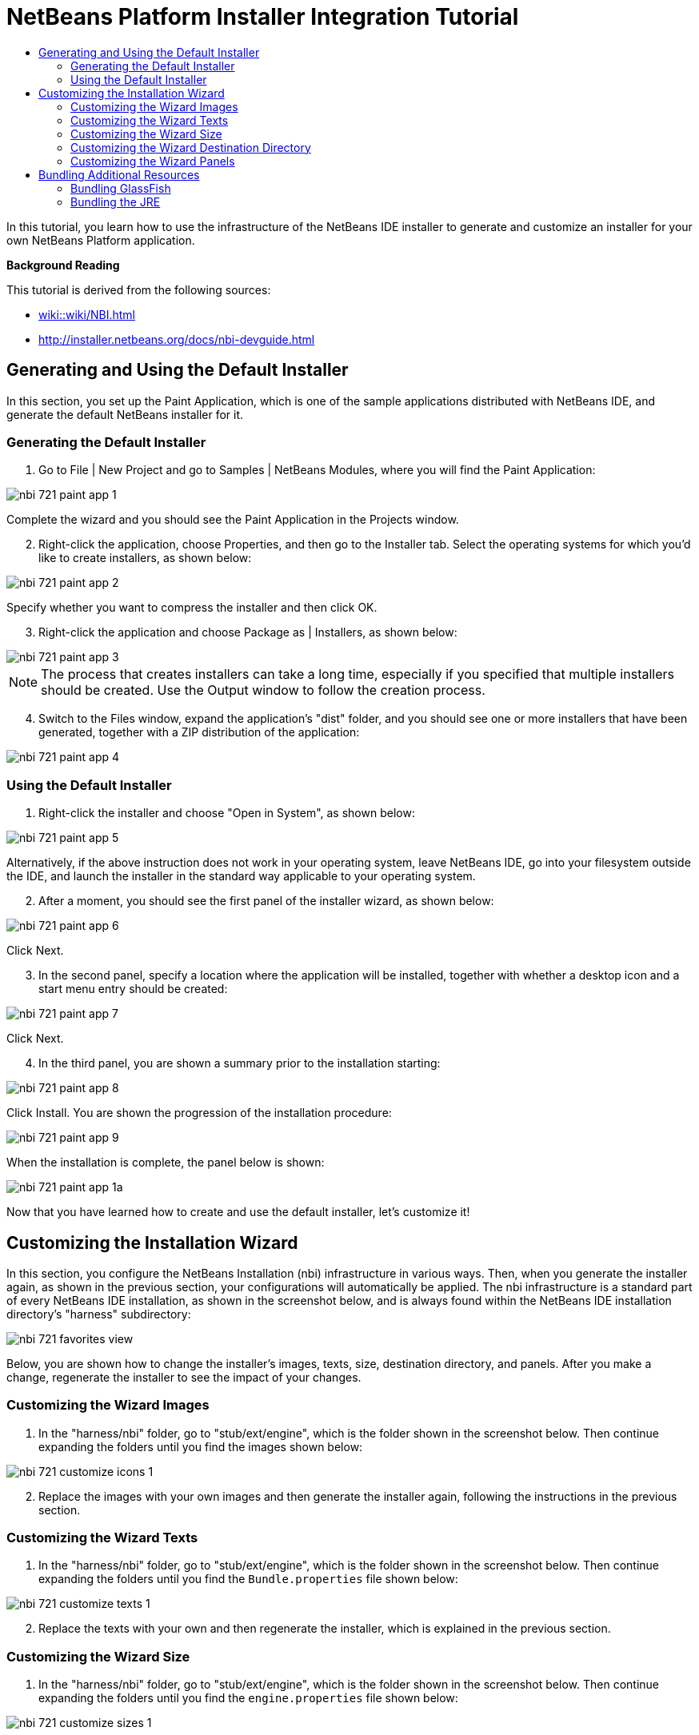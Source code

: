 // 
//     Licensed to the Apache Software Foundation (ASF) under one
//     or more contributor license agreements.  See the NOTICE file
//     distributed with this work for additional information
//     regarding copyright ownership.  The ASF licenses this file
//     to you under the Apache License, Version 2.0 (the
//     "License"); you may not use this file except in compliance
//     with the License.  You may obtain a copy of the License at
// 
//       http://www.apache.org/licenses/LICENSE-2.0
// 
//     Unless required by applicable law or agreed to in writing,
//     software distributed under the License is distributed on an
//     "AS IS" BASIS, WITHOUT WARRANTIES OR CONDITIONS OF ANY
//     KIND, either express or implied.  See the License for the
//     specific language governing permissions and limitations
//     under the License.
//

= NetBeans Platform Installer Integration Tutorial
:page-layout: platform_tutorial
:jbake-tags: tutorials 
:jbake-status: published
:page-syntax: true
:source-highlighter: pygments
:toc: left
:toc-title:
:icons: font
:experimental:
:description: NetBeans Platform Installer Integration Tutorial - Apache NetBeans
:keywords: Apache NetBeans Platform, Platform Tutorials, NetBeans Platform Installer Integration Tutorial

ifdef::env-github[]
:imagesdir: ../../images
endif::[]

In this tutorial, you learn how to use the infrastructure of the NetBeans IDE installer to generate and customize an installer for your own NetBeans Platform application.





*Background Reading*

This tutorial is derived from the following sources:

*  xref:wiki::wiki/NBI.adoc[]
*  link:http://installer.netbeans.org/docs/nbi-devguide.html[http://installer.netbeans.org/docs/nbi-devguide.html]




== Generating and Using the Default Installer

In this section, you set up the Paint Application, which is one of the sample applications distributed with NetBeans IDE, and generate the default NetBeans installer for it.


=== Generating the Default Installer


[start=1]
1. Go to File | New Project and go to Samples | NetBeans Modules, where you will find the Paint Application:


image::tutorials/nbi_721_paint-app-1.png[]

Complete the wizard and you should see the Paint Application in the Projects window.


[start=2]
1. Right-click the application, choose Properties, and then go to the Installer tab. Select the operating systems for which you'd like to create installers, as shown below:


image::tutorials/nbi_721_paint-app-2.png[]

Specify whether you want to compress the installer and then click OK.


[start=3]
1. Right-click the application and choose Package as | Installers, as shown below:


image::tutorials/nbi_721_paint-app-3.png[]

NOTE:  The process that creates installers can take a long time, especially if you specified that multiple installers should be created. Use the Output window to follow the creation process.


[start=4]
1. Switch to the Files window, expand the application's "dist" folder, and you should see one or more installers that have been generated, together with a ZIP distribution of the application:


image::tutorials/nbi_721_paint-app-4.png[]


=== Using the Default Installer


[start=1]
1. Right-click the installer and choose "Open in System", as shown below:


image::tutorials/nbi_721_paint-app-5.png[]

Alternatively, if the above instruction does not work in your operating system, leave NetBeans IDE, go into your filesystem outside the IDE, and launch the installer in the standard way applicable to your operating system.


[start=2]
1. After a moment, you should see the first panel of the installer wizard, as shown below:


image::tutorials/nbi_721_paint-app-6.png[]

Click Next.


[start=3]
1. In the second panel, specify a location where the application will be installed, together with whether a desktop icon and a start menu entry should be created:


image::tutorials/nbi_721_paint-app-7.png[]

Click Next.


[start=4]
1. In the third panel, you are shown a summary prior to the installation starting:


image::tutorials/nbi_721_paint-app-8.png[]

Click Install. You are shown the progression of the installation procedure:


image::tutorials/nbi_721_paint-app-9.png[]

When the installation is complete, the panel below is shown:


image::tutorials/nbi_721_paint-app-1a.png[]

Now that you have learned how to create and use the default installer, let's customize it!


== Customizing the Installation Wizard

In this section, you configure the NetBeans Installation (nbi) infrastructure in various ways. Then, when you generate the installer again, as shown in the previous section, your configurations will automatically be applied. The nbi infrastructure is a standard part of every NetBeans IDE installation, as shown in the screenshot below, and is always found within the NetBeans IDE installation directory's "harness" subdirectory:


image::tutorials/nbi_721_favorites-view.png[]

Below, you are shown how to change the installer's images, texts, size, destination directory, and panels. After you make a change, regenerate the installer to see the impact of your changes.


=== Customizing the Wizard Images


[start=1]
1. In the "harness/nbi" folder, go to "stub/ext/engine", which is the folder shown in the screenshot below. Then continue expanding the folders until you find the images shown below:


image::tutorials/nbi_721_customize-icons-1.png[]


[start=2]
1. Replace the images with your own images and then generate the installer again, following the instructions in the previous section.


=== Customizing the Wizard Texts


[start=1]
1. In the "harness/nbi" folder, go to "stub/ext/engine", which is the folder shown in the screenshot below. Then continue expanding the folders until you find the  ``Bundle.properties``  file shown below:


image::tutorials/nbi_721_customize-texts-1.png[]


[start=2]
1. Replace the texts with your own and then regenerate the installer, which is explained in the previous section.


=== Customizing the Wizard Size


[start=1]
1. In the "harness/nbi" folder, go to "stub/ext/engine", which is the folder shown in the screenshot below. Then continue expanding the folders until you find the  ``engine.properties``  file shown below:


image::tutorials/nbi_721_customize-sizes-1.png[]


[start=2]
1. Replace the sizes with your own and then regenerate the installer, which is explained in the previous section.


=== Customizing the Wizard Destination Directory


[start=1]
1. In the "harness/nbi" folder, go to "stub/ext/infra", which is the folder shown in the screenshot below. Then continue expanding the folders until you find the  ``build.properties``  file shown below:


image::tutorials/nbi_721_customize-destinationdir-1.png[]


[start=2]
1. Replace the values of the  ``product.properties``  keys with your own and then regenerate the installer, which is explained in the previous section.


=== Customizing the Wizard Panels


[start=1]
1. In the "harness/nbi" folder, go to "stub/ext/components", which is the folder shown in the screenshot below. Then continue expanding the folders until you find the  ``HelloWorldPanel.java``  and the  ``wizard.xml``  file shown below:


image::tutorials/nbi_721_customize-panels-1.png[]


[start=2]
1. Create new panels and register them in the  ``wizard.xml``  file or unregister panels by removing their registration entries found in the  ``wizard.xml``  file.

Now that you have learned how to customize the default installer, let's add additional resources to it!


== Bundling Additional Resources

In this section, you learn how to bundle additional resources together with your installer.


=== Bundling GlassFish

Some NetBeans Platform applications use GlassFish in one way or another. Using the instructions below, you can bundle GlassFish with your installer and add a new panel to the installer wizard so that users can specify where and how GlassFish should be installed.

These instructions can be applied to any other tool or application that should be bundled and installed together with your NetBeans Platform application–simply replace each instance of "GlassFish" below with the name of the tool or application you'd like to bundle with the installer of your NetBeans Platform application.


[start=1]
1. Start by creating a ZIP file of your installation of GlassFish. Somewhere on disk, you should have GlassFish installed. Remove any domain folders you have there, since the procedure that follows will result in a "domain1" domain automatically being created at the time when the installer finished.

NOTE:  If you have some custom libraries that GlassFish will need, simply include them in the appropriate folders in GlassFish before you ZIP it up. That means you'll be providing a custom GlassFish distribution tailor made for the application you've created. Otherwise, ZIP up the default standard GlassFish distribution and the user will have that when they complete the installer.

Put the ZIP file anywhere on disk, such as in the home directory. Later, your ZIP file will be located by the nbi infrastructure, unzipped, and packed into the installer, once you choose "Package as | Installers" in the IDE.


[start=2]
1. In the  ``components``  folder and the  ``infra``  folder, find the  ``helloworld``  folders, shown below:


image::tutorials/nbi_721_bundle-glassfish-1.png[]

Copy the  ``helloworld``  folders, one by one, and paste them in the same folders where the  ``helloworld``  folders are found. Name both new folders  ``glassfish`` , as shown below:


image::tutorials/nbi_721_bundle-glassfish-2.png[]

Depending on the operating system you're using, make sure you have write permission for the folders into which you're copying, otherwise you will not be able to complete the copy action. To fix this, go outside the IDE to the folder in your filesystem and fix the permissions set on the folder so that you have write permission.


[start=3]
1. In  ``nbi/build.xml`` , include  ``glassfish``  in the  ``-clean``  and  ``-build``  targets. Do this by copying the  ``helloworld``  equivalents and replacing  ``helloworld``  references with  ``glassfish``  references. In the same file, change  ``create-bundle``  so that  ``glassfish``  is included, as highlighted below:


[source,xml]
----

<create-bundle root="${output.dir}/registry-temp" 
           platform="${platform}" 
           target="${bundles.release.dir}/${bundle.files.prefix}-${platform}.${bundle.extention}">
    <component uid="${main.product.uid}" version="1.0.0.0.0"/>
    *<component uid="glassfish" version="1.0.0.0.0"/>*
</create-bundle>
----


[start=4]
1. In  ``nbi/stub/ext/infra/products/glassfish`` , open  ``build.properties``  and change the value of  ``product.data.1.path``  so that it points to the location on disk of your GlassFish ZIP file. In the same file, change the value of  ``product.uid``  to  ``glassfish`` .

When you regenerate the installer, as explained in the previous section, your GlassFish ZIP file will be included in the installer. When you run the installer, a new panel will be shown for installing GlassFish. When the wizard is complete, GlassFish will be installed, together with the application.


=== Bundling the JRE

In many cases, the users of your NetBeans Platform application may not have a Java runtime environment (JRE) installed on their system. As a result, they will not be able to start your NetBeans Platform application, in fact, they will not even be able to start your installer, and will need to download and configure the JRE manually. To help your users, you can bundle the JRE with the installer and create the installer and the NetBeans Platform application in such a way that they will automatically use the bundled JRE when starting up.

NOTE:  The instructions below apply to Windows. For Unix systems, refer to  link:http://netbeans.dzone.com/including-jre-in-nbi[Including the JRE in a NetBeans Platform Installer on Ubuntu Linux].

*Preparing the JRE*


[start=1]
1. Go to your JDK installation and copy the JRE somewhere else, separately, so that you don't accidentally destroy the JDK you're using to run Java programs, such as NetBeans IDE. For purposes of this tutorial, we will copy the folder "jre", from the JDK, to a new folder named "C:\AJava":


image::tutorials/nbi_721_bundle-jre-1.png[]


[start=2]
1. The  ``C:\\AJava\jre\lib\rt.jar``  is large. In this step, we're going to replace  ``rt.jar``  with a compressed version of the same JAR. Go to C:\\AJava\jre\lib and run:

[source,java]
----

pack200 -J-Xmx1024m rt.jar.pack.gz rt.jar
----

Now go into C:\\AJava\jre\lib and delete the "rt.jar".


[start=3]
1. Go to C:\\AJava\jre and select the "bin" folder and the "lib" folder. Right-click and ZIP the selected folders. You'll end up with "jre.zip".

[start=4]
1. Put "unzipsfx.exe",  link:http://www.info-zip.org/pub/infozip/[which can you get here] or  xref:wiki:netbeansdevelopperfaq:DevFaqAccessSourcesUsingMercurial.adoc[by downloading the NetBeans sources] and then looking in the "nbi/infra/build/jvm/tools/unzipsfx" folder, into the same folder as where the "jre.zip" is found. Then, in the folder where "unzipsfx.exe" and "jre.zip" are found, run this:

[source,java]
----

copy /B unzipsfx.exe + jre.zip jre.exe
----

The result of the above is that you now have a "jre.exe" file, which is a self-extractable ZIP archive. To try it out, run it and then you'll find the "jre" installed on your system. We now need to bundle this "jre.exe" into the installer, via the Ant script that configures the installer, as outlined in the steps that follow.

*Configuring the NetBeans Installer Infrastructure*


[start=1]
1. Replace "create-bundle" in the "build.xml" found in the IDE's "harness/nbi/stub" folder with the following:

[source,xml]
----

<create-bundle root="${output.dir}/registry-temp" platform="${platform}" 
       target="${bundles.release.dir}/${bundle.files.prefix}-${platform}.${bundle.extention}">
    <component uid="${main.product.uid}" version="1.0.0.0.0"/>
    *<property name="nbi.bundled.jvm.file" value="C:\\AJava\jre\jre.exe"/>*
</create-bundle>
----

Depending on the operating system you're using, make sure you have write permission for the above file, otherwise you will not be able to make changes to it. To fix this, go outside the IDE to the file in your filesystem and fix the permissions set on the file so that you have write permission.


[start=2]
1. Put this right at the end of "install(Progress progress)" in ConfigurationLogic.java, which is within "harness/nbi/stub/ext/components/products/helloworld/src/org/mycompany":

[source,java]
----

File javaHome = new File(System.getProperty("java.home"));
File target = new File(installLocation, "jre");
try {
    FileUtils.copyFile(javaHome, target, true); //FileUtils is one of the NBI core classes, already imported
} catch (IOException e) {
    throw new InstallationException("Cannot copy JRE",e);
}

// to add uninstaller logic:
SystemUtils.getNativeUtils().addUninstallerJVM(new LauncherResource(false, target));
----

And, in the "uninstall(Progress progress)" method, add this right before the last statement:


[source,java]
----

File jre = new File(installLocation, "jre");
if (jre.exists()) {
    try {
        for (File file : FileUtils.listFiles(jre).toList()) {
            FileUtils.deleteOnExit(file);
        }
        FileUtils.deleteOnExit(installLocation);
    } catch (IOException e) {
        //ignore
    }
}
----

Add this to the import statement section at the top of the file:


[source,java]
----

import org.netbeans.installer.utils.system.launchers.LauncherResource;
----

NOTE:  You will see compilation errors, i.e., red error marks, throughout the code. That is because you have not opened the code as projects into the IDE. Don't worry, the code will compile once you regenerate the installer later in this tutorial.

Depending on the operating system you're using, make sure you have write permission for the above file, otherwise you will not be able to make changes to it. To fix this, go outside the IDE to the file in your filesystem and fix the permissions set on the file so that you have write permission.

You have now specified how and when the "jre" will be installed by the installer wizard.

*Configuring the NetBeans Platform Application to Use the Bundled JRE*


[start=1]
1. In your application, e.g., in "nbproject" of your application, create a ".conf" file with. For example, for purposes of this tutorial, switch to the Files window, right-click on the Paint Application's "nbproject" folder, and choose New | Other and then select Other | Empty File. Click Next, type "paintit.conf", and click Finish. You should now see this:


image::tutorials/nbi_721_bundle-jre-2.png[]


[start=2]
1. Paste the content below into the  ``paintit.conf``  file. As you can see below, you need to make sure that the  ``jdkhome``  key has its value set to "jre", which is the folder relative to the installation directory where your bundled JRE will be unpacked:


[source,java]
----

default_userdir="C://paintit"
default_cachedir="C://paintit"
default_options="-J-client -J-Xss2m -J-Xms32m -J-XX:PermSize=32m -J-ea"
jdkhome="jre"
----

Read about  xref:wiki::wiki/FaqWhatIsUserdir.adoc[userdir &amp; cachedir] in the NetBeans Wiki.


[start=3]
1. Register the conf file in the application's "project.properties" file, i.e., in the same file where  ``app.name``  is defined, like this:


[source,java]
----

app.conf=nbproject/paintit.conf
----

The  ``paintit.conf``  file needs to be defined relative to the application root folder. In this case, we have put the file within the "nbproject" folder, which has as its parent the application root folder. Now you have specified that the application will use the configuration file that you have provided, within which the bundled JRE is defined as the JRE to be used for starting up the application.


[start=4]
1. Regenerate the installer, as explained in the previous section, and the installer will be created, as always. However, when you run the installer, the JRE will be unbundled into a temp folder and the installer will use that JRE to run itself. A copy of the JRE will be made to a folder named "jre" within the root folder of your application, where the "jdkhome" setting in the .conf file of the application points. For the Paint Application, you should now see the following:


image::tutorials/nbi_721_bundle-jre-3.png[]

Run the application via the executable in the "bin" folder and the JRE within the application root folder will be used to start it.

Now that you have learned how to create, customize, and bundle additional resources with the NetBeans installer, read the resources below for many additional details and other information that may be relevant to your business needs:

* xref:wiki::wiki/NBI.adoc[]
* link:http://installer.netbeans.org/docs/nbi-devguide.html[http://installer.netbeans.org/docs/nbi-devguide.html]
* xref:front::community/mailing-lists.adoc[Send Us Your Feedback]
